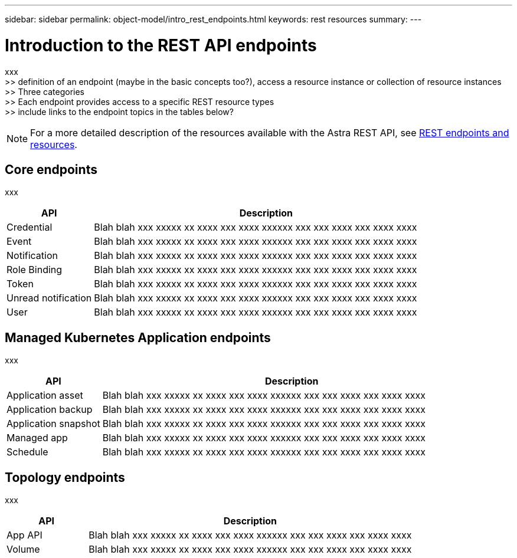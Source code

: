 ---
sidebar: sidebar
permalink: object-model/intro_rest_endpoints.html
keywords: rest resources
summary:
---

= Introduction to the REST API endpoints
:hardbreaks:
:nofooter:
:icons: font
:linkattrs:
:imagesdir: ./media/

[.lead]
xxx
>> definition of an endpoint (maybe in the basic concepts too?), access a resource instance or collection of resource instances
>> Three categories
>> Each endpoint provides access to a specific REST resource types
>> include links to the endpoint topics in the tables below?

[NOTE]
For a more detailed description of the resources available with the Astra REST API, see link:rest_endpoints_resources.html[REST endpoints and resources].

== Core endpoints

xxx

[cols="20,80"*,options="header"]
|===
|API
|Description
|Credential
|Blah blah xxx xxxxx xx xxxx xxx xxxx xxxxxx xxx xxx xxxx xxx xxxx xxxx
|Event
|Blah blah xxx xxxxx xx xxxx xxx xxxx xxxxxx xxx xxx xxxx xxx xxxx xxxx
|Notification
|Blah blah xxx xxxxx xx xxxx xxx xxxx xxxxxx xxx xxx xxxx xxx xxxx xxxx
|Role Binding
|Blah blah xxx xxxxx xx xxxx xxx xxxx xxxxxx xxx xxx xxxx xxx xxxx xxxx
|Token
|Blah blah xxx xxxxx xx xxxx xxx xxxx xxxxxx xxx xxx xxxx xxx xxxx xxxx
|Unread notification
|Blah blah xxx xxxxx xx xxxx xxx xxxx xxxxxx xxx xxx xxxx xxx xxxx xxxx
|User
|Blah blah xxx xxxxx xx xxxx xxx xxxx xxxxxx xxx xxx xxxx xxx xxxx xxxx
|===


== Managed Kubernetes Application endpoints

xxx

[cols="20,80"*,options="header"]
|===
|API
|Description
|Application asset
|Blah blah xxx xxxxx xx xxxx xxx xxxx xxxxxx xxx xxx xxxx xxx xxxx xxxx
|Application backup
|Blah blah xxx xxxxx xx xxxx xxx xxxx xxxxxx xxx xxx xxxx xxx xxxx xxxx
|Application snapshot
|Blah blah xxx xxxxx xx xxxx xxx xxxx xxxxxx xxx xxx xxxx xxx xxxx xxxx
|Managed app
|Blah blah xxx xxxxx xx xxxx xxx xxxx xxxxxx xxx xxx xxxx xxx xxxx xxxx
|Schedule
|Blah blah xxx xxxxx xx xxxx xxx xxxx xxxxxx xxx xxx xxxx xxx xxxx xxxx
|===

== Topology endpoints

xxx

[cols="20,80"*,options="header"]
|===
|API
|Description
|App API
|Blah blah xxx xxxxx xx xxxx xxx xxxx xxxxxx xxx xxx xxxx xxx xxxx xxxx
|Volume
|Blah blah xxx xxxxx xx xxxx xxx xxxx xxxxxx xxx xxx xxxx xxx xxxx xxxx
|===

